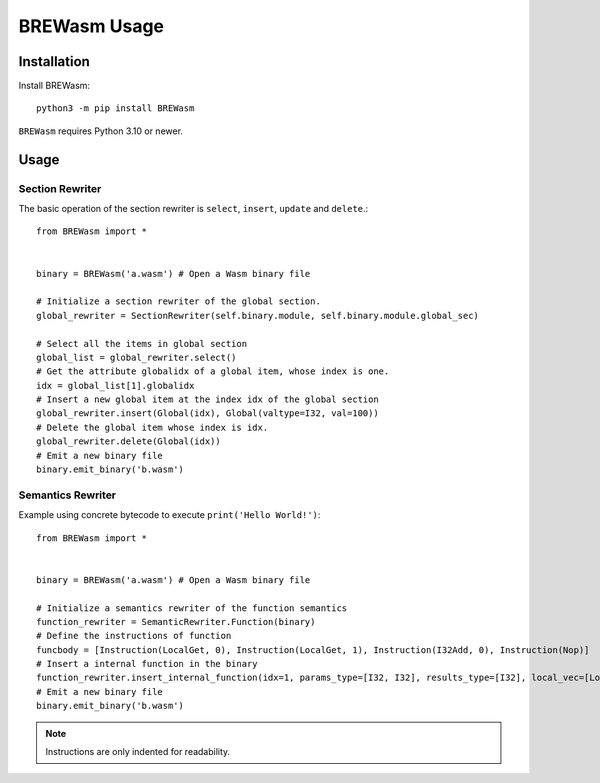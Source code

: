 **************
BREWasm Usage
**************

Installation
============

Install BREWasm::

    python3 -m pip install BREWasm

``BREWasm`` requires Python 3.10 or newer.


Usage
===========

Section Rewriter
-----------------

The basic operation of the section rewriter is ``select``, ``insert``, ``update`` and ``delete``.::

    from BREWasm import *


    binary = BREWasm('a.wasm') # Open a Wasm binary file

    # Initialize a section rewriter of the global section. 
    global_rewriter = SectionRewriter(self.binary.module, self.binary.module.global_sec)

    # Select all the items in global section
    global_list = global_rewriter.select()
    # Get the attribute globalidx of a global item, whose index is one.
    idx = global_list[1].globalidx
    # Insert a new global item at the index idx of the global section
    global_rewriter.insert(Global(idx), Global(valtype=I32, val=100))
    # Delete the global item whose index is idx.
    global_rewriter.delete(Global(idx))
    # Emit a new binary file
    binary.emit_binary('b.wasm')



Semantics Rewriter
-----------------

Example using concrete bytecode to execute ``print('Hello World!')``::

    from BREWasm import *


    binary = BREWasm('a.wasm') # Open a Wasm binary file

    # Initialize a semantics rewriter of the function semantics
    function_rewriter = SemanticRewriter.Function(binary)
    # Define the instructions of function
    funcbody = [Instruction(LocalGet, 0), Instruction(LocalGet, 1), Instruction(I32Add, 0), Instruction(Nop)]
    # Insert a internal function in the binary
    function_rewriter.insert_internal_function(idx=1, params_type=[I32, I32], results_type=[I32], local_vec=[Local(0, I32), Local(1, I64)], funcbody)
    # Emit a new binary file
    binary.emit_binary('b.wasm')


.. note::
   Instructions are only indented for readability.

